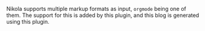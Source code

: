 #+BEGIN_COMMENT
.. title: Nikola orgmode plugin
.. slug: nikola-orgmode-plugin
.. date: 2016-06-03 12:20:09 UTC+05:30
.. link: https://plugins.getnikola.com/#orgmode
.. description: Emacs Org-mode compiler for Nikola sites.
.. github: https://github.com/getnikola/plugins/tree/master/v6/orgmode
.. language: Python
.. role: Maintainer
.. status: 5
.. sort: 5
.. type: text
#+END_COMMENT


Nikola supports multiple markup formats as input, ~orgmode~ being one of them.
The support for this is added by this plugin, and this blog is generated using
this plugin.
